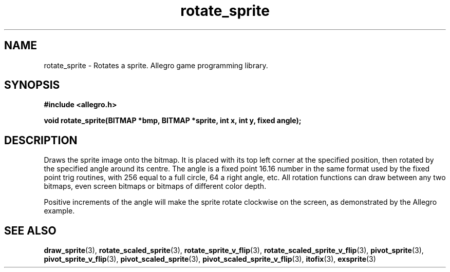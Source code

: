 .\" Generated by the Allegro makedoc utility
.TH rotate_sprite 3 "version 4.4.3" "Allegro" "Allegro manual"
.SH NAME
rotate_sprite \- Rotates a sprite. Allegro game programming library.\&
.SH SYNOPSIS
.B #include <allegro.h>

.sp
.B void rotate_sprite(BITMAP *bmp, BITMAP *sprite, int x, int y, fixed angle);
.SH DESCRIPTION
Draws the sprite image onto the bitmap. It is placed with its top left
corner at the specified position, then rotated by the specified angle
around its centre. The angle is a fixed point 16.16 number in the same
format used by the fixed point trig routines, with 256 equal to a full
circle, 64 a right angle, etc. All rotation functions can draw between any
two bitmaps, even screen bitmaps or bitmaps of different color depth.

Positive increments of the angle will make the sprite rotate clockwise
on the screen, as demonstrated by the Allegro example.

.SH SEE ALSO
.BR draw_sprite (3),
.BR rotate_scaled_sprite (3),
.BR rotate_sprite_v_flip (3),
.BR rotate_scaled_sprite_v_flip (3),
.BR pivot_sprite (3),
.BR pivot_sprite_v_flip (3),
.BR pivot_scaled_sprite (3),
.BR pivot_scaled_sprite_v_flip (3),
.BR itofix (3),
.BR exsprite (3)
